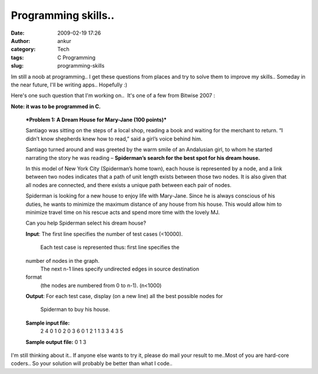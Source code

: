Programming skills..
####################
:date: 2009-02-19 17:26
:author: ankur
:category: Tech
:tags: C Programming
:slug: programming-skills

Im still a noob at programming.. I get these questions from places and
try to solve them to improve my skills.. Someday in the near future,
I'll be writing apps.. Hopefully :)

Here's one such question that I'm working on..  It's one of a few from
Bitwise 2007 :

**Note: it was to be programmed in C.**

    ***Problem 1: A Dream House for Mary-Jane (100 points)***

    Santiago was sitting on the steps of a local shop, reading a book
    and waiting for the merchant to return. “I didn’t know shepherds
    knew how to read,” said a girl’s voice behind him.

    Santiago turned around and was greeted by the warm smile of an
    Andalusian girl, to whom he started narrating the story he was
    reading – **Spiderman’s search for the best spot for his dream
    house.**

    In this model of New York City (Spiderman’s home town), each house
    is represented by a node, and a link between two nodes indicates
    that a path of unit length exists between those two nodes. It is
    also given that all nodes are connected, and there exists a unique
    path between each pair of nodes.

    Spiderman is looking for a new house to enjoy life with Mary-Jane.
    Since he is always conscious of his duties, he wants to minimize the
    maximum distance of any house from his house. This would allow him
    to minimize travel time on his rescue acts and spend more time with
    the lovely MJ.

    Can you help Spiderman select his dream house?

    **Input**: The first line specifies the number of test cases
    (<10000).
     Each test case is represented thus: first line specifies the
    number of nodes in the graph.
     The next n-1 lines specify undirected edges in source destination
    format
     (the nodes are numbered from 0 to n-1). (n<1000)

    **Output**: For each test case, display (on a new line) all the
    best possible nodes for
     Spiderman to buy his house.

    **Sample input file:**
     2
     4
     0 1
     0 2
     0 3
     6
     0 1
     2 1
     1 3
     3 4
     3 5

    **Sample output file:**
    0
    1 3

I'm still thinking about it.. If anyone else wants to try it, please do
mail your result to me..Most of you are hard-core coders.. So your
solution will probably be better than what I code..
